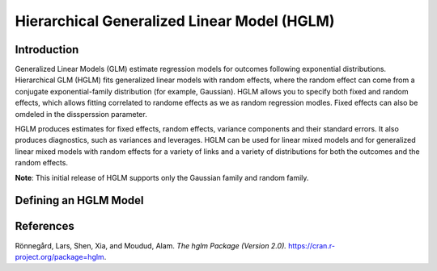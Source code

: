 Hierarchical Generalized Linear Model (HGLM)
--------------------------------------------

Introduction
~~~~~~~~~~~~

Generalized Linear Models (GLM) estimate regression models for outcomes following exponential distributions. Hierarchical GLM (HGLM) fits generalized linear models with random effects, where the random effect can come from a conjugate exponential-family distribution (for example, Gaussian). HGLM allows you to specify both fixed and random effects, which allows fitting correlated to randome effects as we as random regression modles. Fixed effects can also be omdeled in the dissperssion parameter. 

HGLM produces estimates for fixed effects, random effects, variance components and their standard errors. It also produces diagnostics, such as variances and leverages. HGLM can be used for linear mixed models and for generalized linear mixed models with random effects for a variety of links and a variety of distributions for both the outcomes and the random effects. 

**Note**: This initial release of HGLM supports only the Gaussian family and random family.

Defining an HGLM Model
~~~~~~~~~~~~~~~~~~~~~~








References
~~~~~~~~~~

Rönnegård, Lars, Shen, Xia, and Moudud, Alam. *The hglm Package (Version 2.0).* https://cran.r-project.org/package=hglm.
